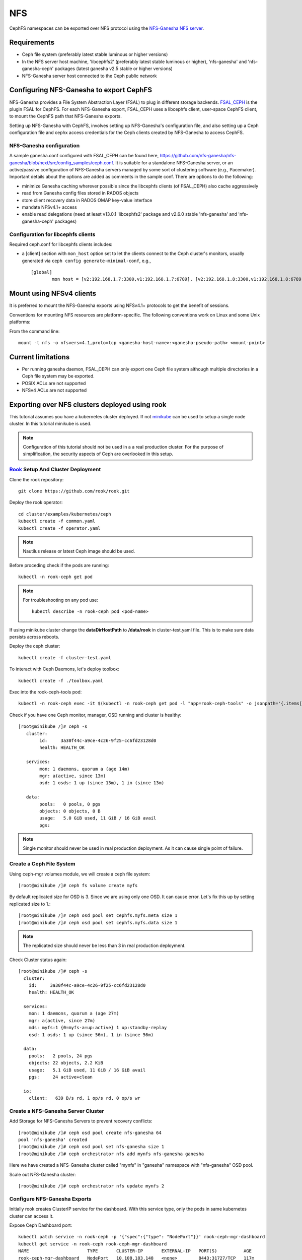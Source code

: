 ===
NFS
===

CephFS namespaces can be exported over NFS protocol using the
`NFS-Ganesha NFS server <https://github.com/nfs-ganesha/nfs-ganesha/wiki>`_.

Requirements
============

-  Ceph file system (preferably latest stable luminous or higher versions)
-  In the NFS server host machine, 'libcephfs2' (preferably latest stable
   luminous or higher), 'nfs-ganesha' and 'nfs-ganesha-ceph' packages (latest
   ganesha v2.5 stable or higher versions)
-  NFS-Ganesha server host connected to the Ceph public network

Configuring NFS-Ganesha to export CephFS
========================================

NFS-Ganesha provides a File System Abstraction Layer (FSAL) to plug in different
storage backends. `FSAL_CEPH <https://github.com/nfs-ganesha/nfs-ganesha/tree/next/src/FSAL/FSAL_CEPH>`_
is the plugin FSAL for CephFS. For each NFS-Ganesha export, FSAL_CEPH uses a
libcephfs client, user-space CephFS client, to mount the CephFS path that
NFS-Ganesha exports.

Setting up NFS-Ganesha with CephFS, involves setting up NFS-Ganesha's
configuration file, and also setting up a Ceph configuration file and cephx
access credentials for the Ceph clients created by NFS-Ganesha to access
CephFS.

NFS-Ganesha configuration
-------------------------

A sample ganesha.conf configured with FSAL_CEPH can be found here,
`<https://github.com/nfs-ganesha/nfs-ganesha/blob/next/src/config_samples/ceph.conf>`_.
It is suitable for a standalone NFS-Ganesha server, or an active/passive
configuration of NFS-Ganesha servers managed by some sort of clustering
software (e.g., Pacemaker). Important details about the options are
added as comments in the sample conf. There are options to do the following:

- minimize Ganesha caching wherever possible since the libcephfs clients
  (of FSAL_CEPH) also cache aggressively

- read from Ganesha config files stored in RADOS objects

- store client recovery data in RADOS OMAP key-value interface

- mandate NFSv4.1+ access

- enable read delegations (need at least v13.0.1 'libcephfs2' package
  and v2.6.0 stable 'nfs-ganesha' and 'nfs-ganesha-ceph' packages)

Configuration for libcephfs clients
-----------------------------------

Required ceph.conf for libcephfs clients includes:

* a [client] section with ``mon_host`` option set to let the clients connect
  to the Ceph cluster's monitors, usually generated via ``ceph config generate-minimal-conf``, e.g., ::

    [global]
            mon host = [v2:192.168.1.7:3300,v1:192.168.1.7:6789], [v2:192.168.1.8:3300,v1:192.168.1.8:6789], [v2:192.168.1.9:3300,v1:192.168.1.9:6789]

Mount using NFSv4 clients
=========================

It is preferred to mount the NFS-Ganesha exports using NFSv4.1+ protocols
to get the benefit of sessions.

Conventions for mounting NFS resources are platform-specific. The
following conventions work on Linux and some Unix platforms:

From the command line::

  mount -t nfs -o nfsvers=4.1,proto=tcp <ganesha-host-name>:<ganesha-pseudo-path> <mount-point>

Current limitations
===================

- Per running ganesha daemon, FSAL_CEPH can only export one Ceph file system
  although multiple directories in a Ceph file system may be exported.
- POSIX ACLs are not supported
- NFSv4 ACLs are not supported

Exporting over NFS clusters deployed using rook
===============================================

This tutorial assumes you have a kubernetes cluster deployed. If not `minikube
<https://kubernetes.io/docs/setup/learning-environment/minikube/>`_ can be used
to setup a single node cluster. In this tutorial minikube is used.

.. note:: Configuration of this tutorial should not be used in a a real
          production cluster. For the purpose of simplification, the security
          aspects of Ceph are overlooked in this setup.

`Rook <https://rook.io/docs/rook/master/ceph-quickstart.html>`_ Setup And Cluster Deployment
--------------------------------------------------------------------------------------------

Clone the rook repository::

        git clone https://github.com/rook/rook.git

Deploy the rook operator::

        cd cluster/examples/kubernetes/ceph
        kubectl create -f common.yaml
        kubectl create -f operator.yaml

.. note:: Nautilus release or latest Ceph image should be used.

Before proceding check if the pods are running::

        kubectl -n rook-ceph get pod


.. note::
        For troubleshooting on any pod use::

                kubectl describe -n rook-ceph pod <pod-name>

If using minikube cluster change the **dataDirHostPath** to **/data/rook** in
cluster-test.yaml file. This is to make sure data persists across reboots.

Deploy the ceph cluster::

        kubectl create -f cluster-test.yaml

To interact with Ceph Daemons, let's deploy toolbox::

        kubectl create -f ./toolbox.yaml

Exec into the rook-ceph-tools pod::

        kubectl -n rook-ceph exec -it $(kubectl -n rook-ceph get pod -l "app=rook-ceph-tools" -o jsonpath='{.items[0].metadata.name}') bash

Check if you have one Ceph monitor, manager, OSD running and cluster is healthy::

        [root@minikube /]# ceph -s
           cluster:
                id:     3a30f44c-a9ce-4c26-9f25-cc6fd23128d0
                health: HEALTH_OK

           services:
                mon: 1 daemons, quorum a (age 14m)
                mgr: a(active, since 13m)
                osd: 1 osds: 1 up (since 13m), 1 in (since 13m)

           data:
                pools:   0 pools, 0 pgs
                objects: 0 objects, 0 B
                usage:   5.0 GiB used, 11 GiB / 16 GiB avail
                pgs:

.. note:: Single monitor should never be used in real production deployment. As
          it can cause single point of failure.

Create a Ceph File System
-------------------------
Using ceph-mgr volumes module, we will create a ceph file system::

        [root@minikube /]# ceph fs volume create myfs

By default replicated size for OSD is 3. Since we are using only one OSD. It can cause error. Let's fix this up by setting replicated size to 1.::

        [root@minikube /]# ceph osd pool set cephfs.myfs.meta size 1
        [root@minikube /]# ceph osd pool set cephfs.myfs.data size 1

.. note:: The replicated size should never be less than 3 in real production deployment.

Check Cluster status again::

        [root@minikube /]# ceph -s
          cluster:
            id:     3a30f44c-a9ce-4c26-9f25-cc6fd23128d0
            health: HEALTH_OK

          services:
            mon: 1 daemons, quorum a (age 27m)
            mgr: a(active, since 27m)
            mds: myfs:1 {0=myfs-a=up:active} 1 up:standby-replay
            osd: 1 osds: 1 up (since 56m), 1 in (since 56m)

          data:
            pools:   2 pools, 24 pgs
            objects: 22 objects, 2.2 KiB
            usage:   5.1 GiB used, 11 GiB / 16 GiB avail
            pgs:     24 active+clean

          io:
            client:   639 B/s rd, 1 op/s rd, 0 op/s wr

Create a NFS-Ganesha Server Cluster
-----------------------------------
Add Storage for NFS-Ganesha Servers to prevent recovery conflicts::

        [root@minikube /]# ceph osd pool create nfs-ganesha 64
        pool 'nfs-ganesha' created
        [root@minikube /]# ceph osd pool set nfs-ganesha size 1
        [root@minikube /]# ceph orchestrator nfs add mynfs nfs-ganesha ganesha

Here we have created a NFS-Ganesha cluster called "mynfs" in "ganesha"
namespace with "nfs-ganesha" OSD pool.

Scale out NFS-Ganesha cluster::

        [root@minikube /]# ceph orchestrator nfs update mynfs 2

Configure NFS-Ganesha Exports
-----------------------------
Initially rook creates ClusterIP service for the dashboard. With this service
type, only the pods in same kubernetes cluster can access it.

Expose Ceph Dashboard port::

        kubectl patch service -n rook-ceph -p '{"spec":{"type": "NodePort"}}' rook-ceph-mgr-dashboard
        kubectl get service -n rook-ceph rook-ceph-mgr-dashboard
        NAME                      TYPE       CLUSTER-IP       EXTERNAL-IP   PORT(S)          AGE
        rook-ceph-mgr-dashboard   NodePort   10.108.183.148   <none>        8443:31727/TCP   117m

This makes the dashboard reachable outside kubernetes cluster and the service
type is changed to NodePort service.

Create JSON file for dashboard::

        $ cat ~/export.json
        {
              "cluster_id": "mynfs",
              "path": "/",
              "fsal": {"name": "CEPH", "user_id":"admin", "fs_name": "myfs", "sec_label_xattr": null},
              "pseudo": "/cephfs",
              "tag": null,
              "access_type": "RW",
              "squash": "no_root_squash",
              "protocols": [4],
              "transports": ["TCP"],
              "security_label": true,
              "daemons": ["mynfs.a", "mynfs.b"],
              "clients": []
        }

.. note:: Don't use this JSON file for real production deployment. As here the
          ganesha servers are given client-admin access rights.

We need to download and run this `script
<https://raw.githubusercontent.com/ceph/ceph/master/src/pybind/mgr/dashboard/run-backend-rook-api-request.sh>`_
to pass the JSON file contents. Dashboard creates NFS-Ganesha export file
based on this JSON file.::

        ./run-backend-rook-api-request.sh POST /api/nfs-ganesha/export "$(cat <json-file-path>)"

Expose the NFS Servers::

        kubectl patch service -n rook-ceph -p '{"spec":{"type": "NodePort"}}' rook-ceph-nfs-mynfs-a
        kubectl patch service -n rook-ceph -p '{"spec":{"type": "NodePort"}}' rook-ceph-nfs-mynfs-b
        kubectl get services -n rook-ceph rook-ceph-nfs-mynfs-a rook-ceph-nfs-mynfs-b
        NAME                    TYPE       CLUSTER-IP       EXTERNAL-IP   PORT(S)          AGE
        rook-ceph-nfs-mynfs-a   NodePort   10.101.186.111   <none>        2049:31013/TCP   72m
        rook-ceph-nfs-mynfs-b   NodePort   10.99.216.92     <none>        2049:31587/TCP   63m

.. note:: Ports are chosen at random by Kubernetes from a certain range.
          Specific port number can be added to nodePort field in spec.

Testing access to NFS Servers
-----------------------------
Open a root shell on the host and mount one of the NFS servers::

        mkdir -p /mnt/rook
        mount -t nfs -o port=31013 $(minikube ip):/cephfs /mnt/rook

Normal file operations can be performed on /mnt/rook if the mount is successful.

.. note:: If minikube is used then VM host is the only client for the servers.
          In a real kubernetes cluster, multiple hosts can be used as clients,
          only when kubernetes cluster node IP addresses are accessible to
          them.
